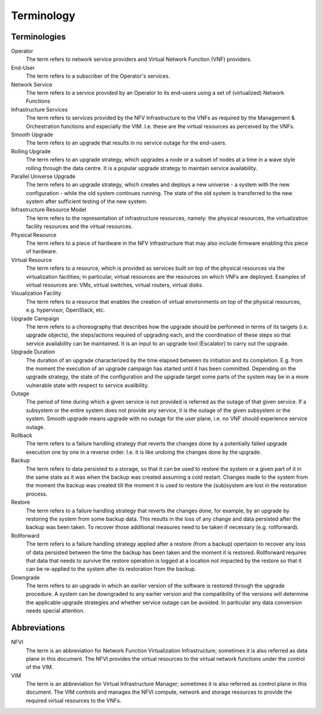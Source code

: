 ===========
Terminology
===========

Terminologies
=============

Operator
  The term refers to network service providers and Virtual Network
  Function (VNF) providers.

End-User
  The term refers to a subscriber of the Operator's services.

Network Service
  The term refers to a service provided by an Operator to its
  end-users using a set of (virtualized) Network Functions

Infrastructure Services
  The term refers to services provided by the NFV Infrastructure to the VNFs
  as required by the Management & Orchestration functions and especially the VIM.
  I.e. these are the virtual resources as perceived by the VNFs.

Smooth Upgrade
  The term refers to an upgrade that results in no service outage
  for the end-users.

Rolling Upgrade
  The term refers to an upgrade strategy, which upgrades a node or a subset
  of nodes at a time in a wave style rolling through the data centre. It
  is a popular upgrade strategy to maintain service availability.

Parallel Universe Upgrade
  The term refers to an upgrade strategy, which creates and deploys
  a new universe - a system with the new configuration - while the old
  system continues running. The state of the old system is transferred
  to the new system after sufficient testing of the new system.

Infrastructure Resource Model
  The term refers to the representation of infrastructure resources,
  namely: the physical resources, the virtualization
  facility resources and the virtual resources.

Physical Resource
  The term refers to a piece of hardware in the NFV infrastructure that may
  also include firmware enabling this piece of hardware.

Virtual Resource
  The term refers to a resource, which is provided as services built on top
  of the physical resources via the virtualization facilities; in particular,
  virtual resources are the resources on which VNFs are deployed. Examples of
  virtual resources are: VMs, virtual switches, virtual routers, virtual disks.

Visualization Facility
  The term refers to a resource that enables the creation
  of virtual environments on top of the physical resources, e.g.
  hypervisor, OpenStack, etc.

Upgrade Campaign
  The term refers to a choreography that describes how the upgrade should
  be performed in terms of its targets (i.e. upgrade objects), the
  steps/actions required of upgrading each, and the coordination of these
  steps so that service availability can be maintained. It is an input to an
  upgrade tool (Escalator) to carry out the upgrade.

Upgrade Duration
  The duration of an upgrade characterized by the time elapsed between its
  initiation and its completion. E.g. from the moment the execution of an
  upgrade campaign has started until it has been committed. Depending on
  the upgrade strategy, the state of the configuration and the upgrade target
  some parts of the system may be in a more vulnerable state with respect to
  service availbility.

Outage
  The period of time during which a given service is not provided is referred
  as the outage of that given service. If a subsystem or the entire system
  does not provide any service, it is the outage of the given subsystem or the
  system. Smooth upgrade means upgrade with no outage for the user plane, i.e.
  no VNF should experience service outage.

Rollback
  The term refers to a failure handling strategy that reverts the changes
  done by a potentially failed upgrade execution one by one in a reverse order.
  I.e. it is like undoing the changes done by the upgrade.

Backup
  The term refers to data persisted to a storage, so that it can be used to
  restore the system or a given part of it in the same state as it was when the
  backup was created assuming a cold restart. Changes made to the system from
  the moment the backup was created till the moment it is used to restore the
  (sub)system are lost in the restoration process.

Restore
  The term refers to a failure handling strategy that reverts the changes
  done, for example, by an upgrade by restoring the system from some backup
  data. This results in the loss of any change and data persisted after the
  backup was been taken. To recover those additional measures need to be taken
  if necessary (e.g. rollforward).

Rollforward
  The term refers to a failure handling strategy applied after a restore
  (from a backup) opertaion to recover any loss of data persisted between
  the time the backup has been taken and the moment it is restored. Rollforward
  requires that data that needs to survive the restore operation is logged at
  a location not impacted by the restore so that it can be re-applied to the
  system after its restoration from the backup.

Downgrade
  The term refers to an upgrade in which an earlier version of the software
  is restored through the upgrade procedure. A system can be downgraded to any
  earlier version and the compatibility of the versions will determine the
  applicable upgrade strategies and whether service outage can be avoided.
  In particular any data conversion needs special attention.

Abbreviations
=============

NFVI
  The term is an abbreviation for Network Function Virtualization
  Infrastructure; sometimes it is also referred as data plane in this
  document. The NFVI provides the virtual resources to the virtual
  network functions under the control of the VIM.

VIM
  The term is an abbreviation for Virtual Infrastructure Manager;
  sometimes it is also referred as control plane in this document.
  The VIM controls and manages the NFVI compute, network and storage
  resources to provide the required virtual resources to the VNFs.

